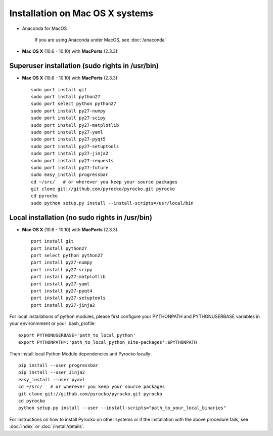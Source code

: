 Installation on Mac OS X systems
................................

* Anaconda for MacOS
    
    If you are using Anaconda under MacOS, see :doc:`/anaconda`

* **Mac OS X** (10.6 - 10.10) with **MacPorts** (2.3.3)::

Superuser installation (sudo rights in /usr/bin)
------------------------------------------------
  
* **Mac OS X** (10.6 - 10.10) with **MacPorts** (2.3.3)::

    sudo port install git
    sudo port install python27
    sudo port select python python27
    sudo port install py27-numpy
    sudo port install py27-scipy
    sudo port install py27-matplotlib
    sudo port install py27-yaml
    sudo port install py27-pyqt5
    sudo port install py27-setuptools
    sudo port install py27-jinja2
    sudo port install py27-requests
    sudo port install py27-future
    sudo easy_install progressbar
    cd ~/src/   # or wherever you keep your source packages
    git clone git://github.com/pyrocko/pyrocko.git pyrocko
    cd pyrocko
    sudo python setup.py install --install-scripts=/usr/local/bin

Local installation (no sudo rights in /usr/bin)
-----------------------------------------------

* **Mac OS X** (10.6 - 10.10) with **MacPorts** (2.3.3)::

    port install git
    port install python27
    port select python python27
    port install py27-numpy
    port install py27-scipy
    port install py27-matplotlib
    port install py27-yaml
    port install py27-pyqt4
    port install py27-setuptools
    port install py27-jinja2

For local installations of python modules, please first configure your PYTHONPATH and PYTHONUSERBASE variables in your environmment or your .bash_profile::

    export PYTHONUSERBASE='path_to_local_python'
    export PYTHONPATH=:'path_to_local_python_site-packages':$PYTHONPATH

Then install local Python Module dependencies and Pyrocko locally::

    pip install --user progressbar
    pip install --user Jinja2 
    easy_install --user pyavl
    cd ~/src/   # or wherever you keep your source packages   
    git clone git://github.com/pyrocko/pyrocko.git pyrocko
    cd pyrocko
    python setup.py install --user --install-scripts="path_to_your_local_binaries"

For instructions on how to install Pyrocko on other systems or if the
installation with the above procedure fails, see :doc:`index` or
:doc:`/install/details`.
